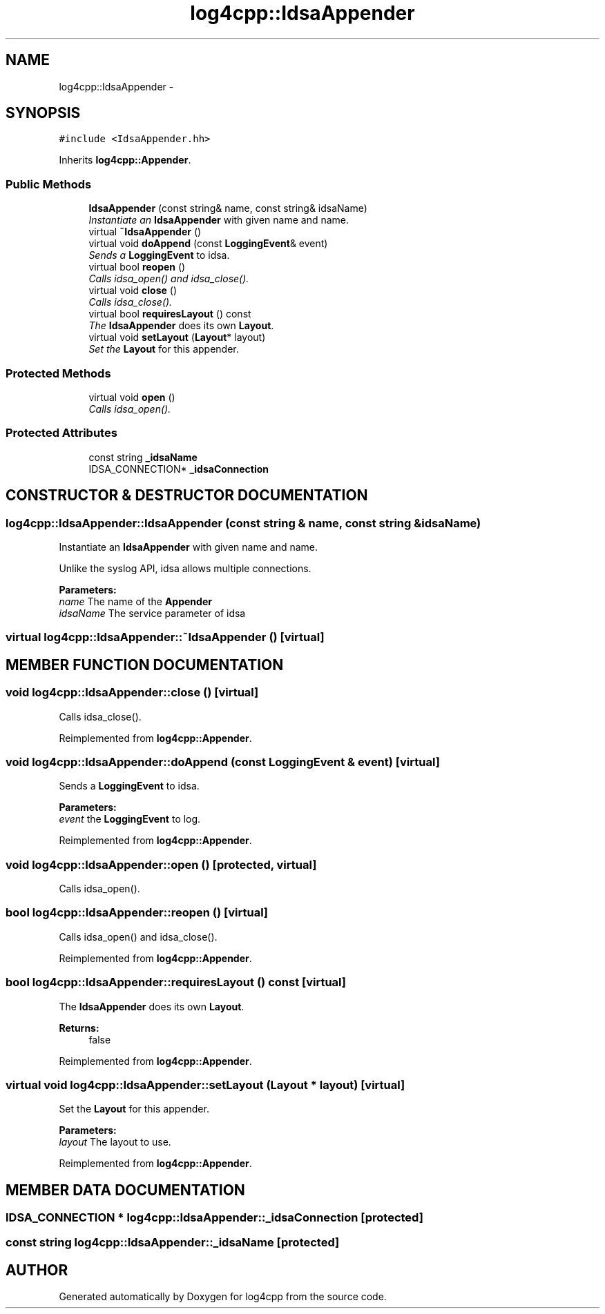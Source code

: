 .TH log4cpp::IdsaAppender 3 "22 Dec 2000" "log4cpp" \" -*- nroff -*-
.ad l
.nh
.SH NAME
log4cpp::IdsaAppender \- 
.SH SYNOPSIS
.br
.PP
\fC#include <IdsaAppender.hh>\fR
.PP
Inherits \fBlog4cpp::Appender\fR.
.PP
.SS Public Methods

.in +1c
.ti -1c
.RI "\fBIdsaAppender\fR (const string& name, const string& idsaName)"
.br
.RI "\fIInstantiate an \fBIdsaAppender\fR with given name and name.\fR"
.ti -1c
.RI "virtual \fB~IdsaAppender\fR ()"
.br
.ti -1c
.RI "virtual void \fBdoAppend\fR (const \fBLoggingEvent\fR& event)"
.br
.RI "\fISends a \fBLoggingEvent\fR to idsa.\fR"
.ti -1c
.RI "virtual bool \fBreopen\fR ()"
.br
.RI "\fICalls idsa_open() and idsa_close().\fR"
.ti -1c
.RI "virtual void \fBclose\fR ()"
.br
.RI "\fICalls idsa_close().\fR"
.ti -1c
.RI "virtual bool \fBrequiresLayout\fR () const"
.br
.RI "\fIThe \fBIdsaAppender\fR does its own \fBLayout\fR.\fR"
.ti -1c
.RI "virtual void \fBsetLayout\fR (\fBLayout\fR* layout)"
.br
.RI "\fISet the \fBLayout\fR for this appender.\fR"
.in -1c
.SS Protected Methods

.in +1c
.ti -1c
.RI "virtual void \fBopen\fR ()"
.br
.RI "\fICalls idsa_open().\fR"
.in -1c
.SS Protected Attributes

.in +1c
.ti -1c
.RI "const string \fB_idsaName\fR"
.br
.ti -1c
.RI "IDSA_CONNECTION* \fB_idsaConnection\fR"
.br
.in -1c
.SH CONSTRUCTOR & DESTRUCTOR DOCUMENTATION
.PP 
.SS log4cpp::IdsaAppender::IdsaAppender (const string & name, const string & idsaName)
.PP
Instantiate an \fBIdsaAppender\fR with given name and name.
.PP
Unlike the syslog API, idsa allows multiple connections. 
.PP
\fBParameters: \fR
.in +1c
.TP
\fB\fIname\fR\fR The name of the \fBAppender\fR 
.TP
\fB\fIidsaName\fR\fR The service parameter of idsa 
.SS virtual log4cpp::IdsaAppender::~IdsaAppender ()\fC [virtual]\fR
.PP
.SH MEMBER FUNCTION DOCUMENTATION
.PP 
.SS void log4cpp::IdsaAppender::close ()\fC [virtual]\fR
.PP
Calls idsa_close().
.PP
Reimplemented from \fBlog4cpp::Appender\fR.
.SS void log4cpp::IdsaAppender::doAppend (const \fBLoggingEvent\fR & event)\fC [virtual]\fR
.PP
Sends a \fBLoggingEvent\fR to idsa.
.PP
\fBParameters: \fR
.in +1c
.TP
\fB\fIevent\fR\fR the \fBLoggingEvent\fR to log. 
.PP
Reimplemented from \fBlog4cpp::Appender\fR.
.SS void log4cpp::IdsaAppender::open ()\fC [protected, virtual]\fR
.PP
Calls idsa_open().
.PP
.SS bool log4cpp::IdsaAppender::reopen ()\fC [virtual]\fR
.PP
Calls idsa_open() and idsa_close().
.PP
Reimplemented from \fBlog4cpp::Appender\fR.
.SS bool log4cpp::IdsaAppender::requiresLayout () const\fC [virtual]\fR
.PP
The \fBIdsaAppender\fR does its own \fBLayout\fR.
.PP
\fBReturns: \fR
.in +1c
 false 
.PP
Reimplemented from \fBlog4cpp::Appender\fR.
.SS virtual void log4cpp::IdsaAppender::setLayout (\fBLayout\fR * layout)\fC [virtual]\fR
.PP
Set the \fBLayout\fR for this appender.
.PP
\fBParameters: \fR
.in +1c
.TP
\fB\fIlayout\fR\fR The layout to use. 
.PP
Reimplemented from \fBlog4cpp::Appender\fR.
.SH MEMBER DATA DOCUMENTATION
.PP 
.SS IDSA_CONNECTION * log4cpp::IdsaAppender::_idsaConnection\fC [protected]\fR
.PP
.SS const string log4cpp::IdsaAppender::_idsaName\fC [protected]\fR
.PP


.SH AUTHOR
.PP 
Generated automatically by Doxygen for log4cpp from the source code.